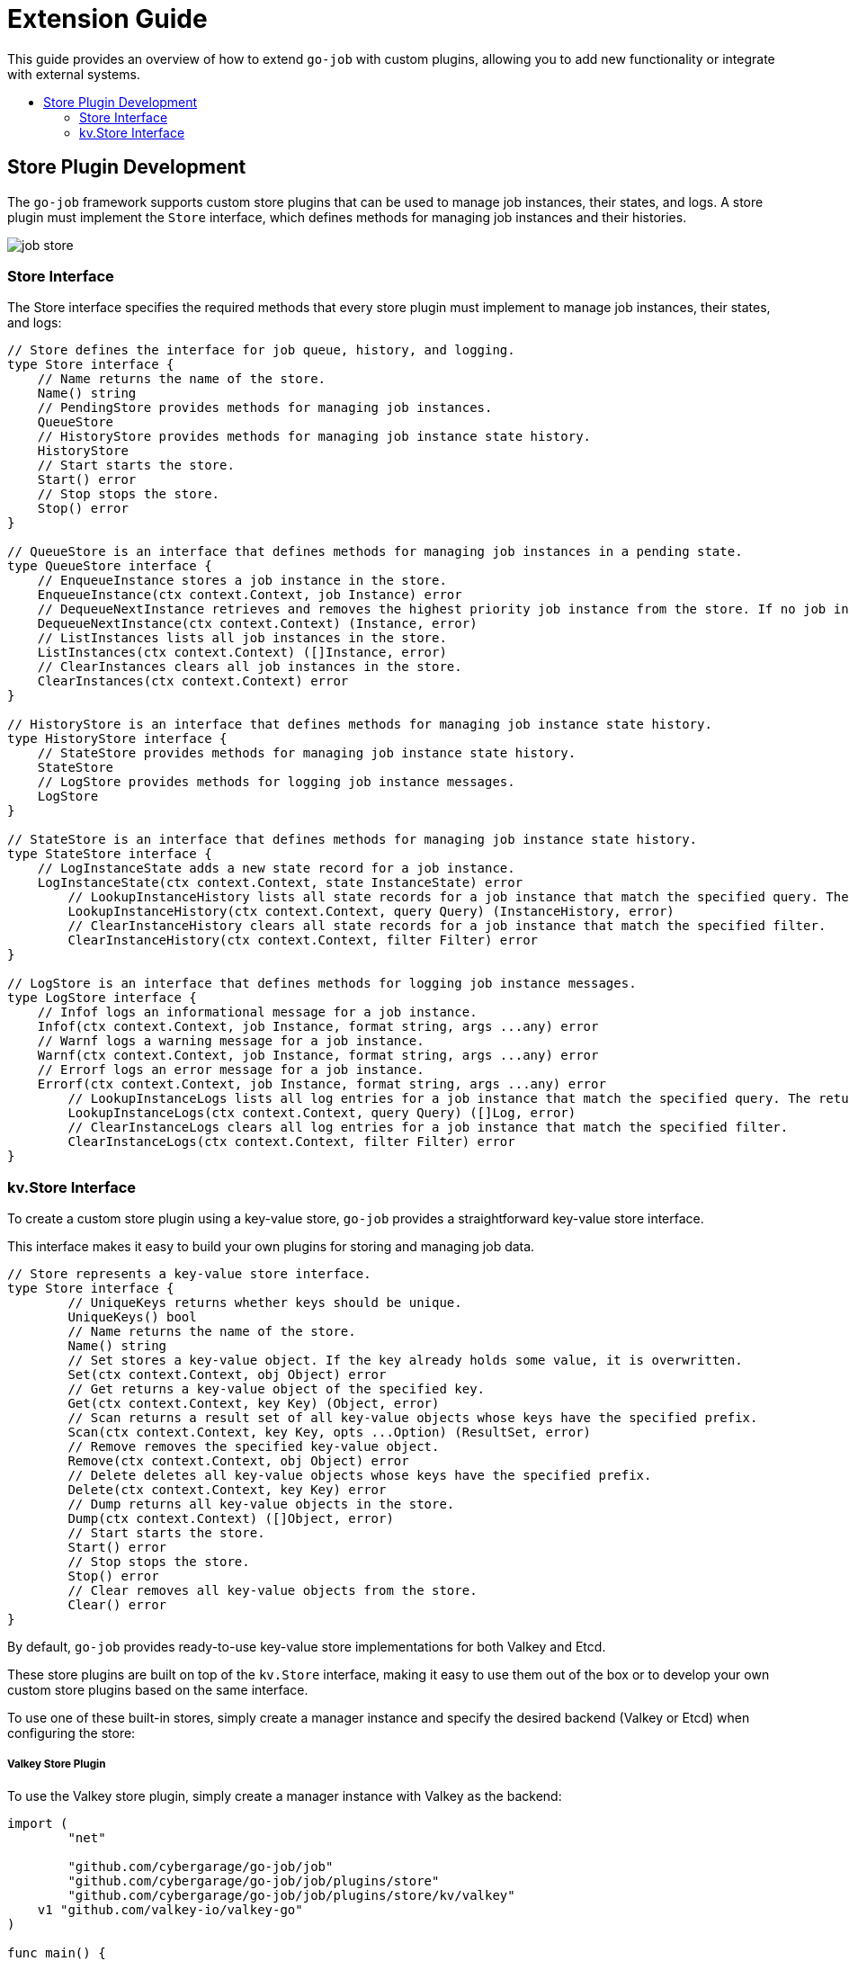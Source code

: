 :toc: macro
:toclevels: 2
:toc-title:
:source-highlighter: coderay
= Extension Guide 

This guide provides an overview of how to extend `go-job` with custom plugins, allowing you to add new functionality or integrate with external systems.

toc::[]

== Store Plugin Development 

The `go-job` framework supports custom store plugins that can be used to manage job instances, their states, and logs. A store plugin must implement the `Store` interface, which defines methods for managing job instances and their histories.

image::img/job-store.png[]

=== Store Interface

The Store interface specifies the required methods that every store plugin must implement to manage job instances, their states, and logs:

[source,go]
----
// Store defines the interface for job queue, history, and logging.
type Store interface {
    // Name returns the name of the store.
    Name() string
    // PendingStore provides methods for managing job instances.
    QueueStore
    // HistoryStore provides methods for managing job instance state history.
    HistoryStore
    // Start starts the store.
    Start() error
    // Stop stops the store.
    Stop() error
}

// QueueStore is an interface that defines methods for managing job instances in a pending state.
type QueueStore interface {
    // EnqueueInstance stores a job instance in the store.
    EnqueueInstance(ctx context.Context, job Instance) error
    // DequeueNextInstance retrieves and removes the highest priority job instance from the store. If no job instance is available, it returns nil.
    DequeueNextInstance(ctx context.Context) (Instance, error)
    // ListInstances lists all job instances in the store.
    ListInstances(ctx context.Context) ([]Instance, error)
    // ClearInstances clears all job instances in the store.
    ClearInstances(ctx context.Context) error
}

// HistoryStore is an interface that defines methods for managing job instance state history.
type HistoryStore interface {
    // StateStore provides methods for managing job instance state history.
    StateStore
    // LogStore provides methods for logging job instance messages.
    LogStore
}

// StateStore is an interface that defines methods for managing job instance state history.
type StateStore interface {
    // LogInstanceState adds a new state record for a job instance.
    LogInstanceState(ctx context.Context, state InstanceState) error
	// LookupInstanceHistory lists all state records for a job instance that match the specified query. The returned history is sorted by their timestamp.
	LookupInstanceHistory(ctx context.Context, query Query) (InstanceHistory, error)
	// ClearInstanceHistory clears all state records for a job instance that match the specified filter.
	ClearInstanceHistory(ctx context.Context, filter Filter) error
}

// LogStore is an interface that defines methods for logging job instance messages.
type LogStore interface {
    // Infof logs an informational message for a job instance.
    Infof(ctx context.Context, job Instance, format string, args ...any) error
    // Warnf logs a warning message for a job instance.
    Warnf(ctx context.Context, job Instance, format string, args ...any) error
    // Errorf logs an error message for a job instance.
    Errorf(ctx context.Context, job Instance, format string, args ...any) error
	// LookupInstanceLogs lists all log entries for a job instance that match the specified query. The returned logs are sorted by their timestamp.
	LookupInstanceLogs(ctx context.Context, query Query) ([]Log, error)
	// ClearInstanceLogs clears all log entries for a job instance that match the specified filter.
	ClearInstanceLogs(ctx context.Context, filter Filter) error
}
----

=== kv.Store Interface

To create a custom store plugin using a key-value store, `go-job` provides a straightforward key-value store interface.  

This interface makes it easy to build your own plugins for storing and managing job data.  

[source,go]
----
// Store represents a key-value store interface.
type Store interface {
	// UniqueKeys returns whether keys should be unique.
	UniqueKeys() bool
	// Name returns the name of the store.
	Name() string
	// Set stores a key-value object. If the key already holds some value, it is overwritten.
	Set(ctx context.Context, obj Object) error
	// Get returns a key-value object of the specified key.
	Get(ctx context.Context, key Key) (Object, error)
	// Scan returns a result set of all key-value objects whose keys have the specified prefix.
	Scan(ctx context.Context, key Key, opts ...Option) (ResultSet, error)
	// Remove removes the specified key-value object.
	Remove(ctx context.Context, obj Object) error
	// Delete deletes all key-value objects whose keys have the specified prefix.
	Delete(ctx context.Context, key Key) error
	// Dump returns all key-value objects in the store.
	Dump(ctx context.Context) ([]Object, error)
	// Start starts the store.
	Start() error
	// Stop stops the store.
	Stop() error
	// Clear removes all key-value objects from the store.
	Clear() error
}
----

By default, `go-job` provides ready-to-use key-value store implementations for both Valkey and Etcd.

These store plugins are built on top of the `kv.Store` interface, making it easy to use them out of the box or to develop your own custom store plugins based on the same interface.

To use one of these built-in stores, simply create a manager instance and specify the desired backend (Valkey or Etcd) when configuring the store:

===== Valkey Store Plugin

To use the Valkey store plugin, simply create a manager instance with Valkey as the backend:

```go
import (
	"net"

	"github.com/cybergarage/go-job/job"
	"github.com/cybergarage/go-job/job/plugins/store"
	"github.com/cybergarage/go-job/job/plugins/store/kv/valkey"
    v1 "github.com/valkey-io/valkey-go"
)

func main() {
	valkeyOpt := v1.ClientOption{
		InitAddress: []string{net.JoinHostPort("10.0.0.10", "6379")},
	}
	mgr, err := job.NewManager(
		job.WithStore(store.NewKvStoreWith(valkey.NewStore(valkeyOpt))),
	)
}
```

===== Etcd Store Plugin

To use the etcd store plugin, simply create a new manager instance with etcd as the backend:

```go
import (
	"net"

	"github.com/cybergarage/go-job/job"
	"github.com/cybergarage/go-job/job/plugins/store"
	"github.com/cybergarage/go-job/job/plugins/store/kv/etcd"
	v3 "go.etcd.io/etcd/client/v3"
)

func main() {
	etcdOpt := v3.Config{
		Endpoints: []string{net.JoinHostPort("10.0.0.10", "6379")},
	}
	mgr, err := job.NewManager(
		job.WithStore(store.NewKvStoreWith(etcd.NewStore(etcdOpt))),
	)
}
```
